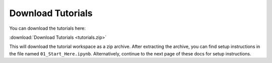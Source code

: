 Download Tutorials
==================

You can download the tutorials here:

:download:`Download Tutorials <tutorials.zip>`

This will download the tutorial workspace as a zip archive. After extracting the archive, you can find setup instructions in the file named ``01_Start_Here.ipynb``. Alternatively, continue to the next page of these docs for setup instructions.